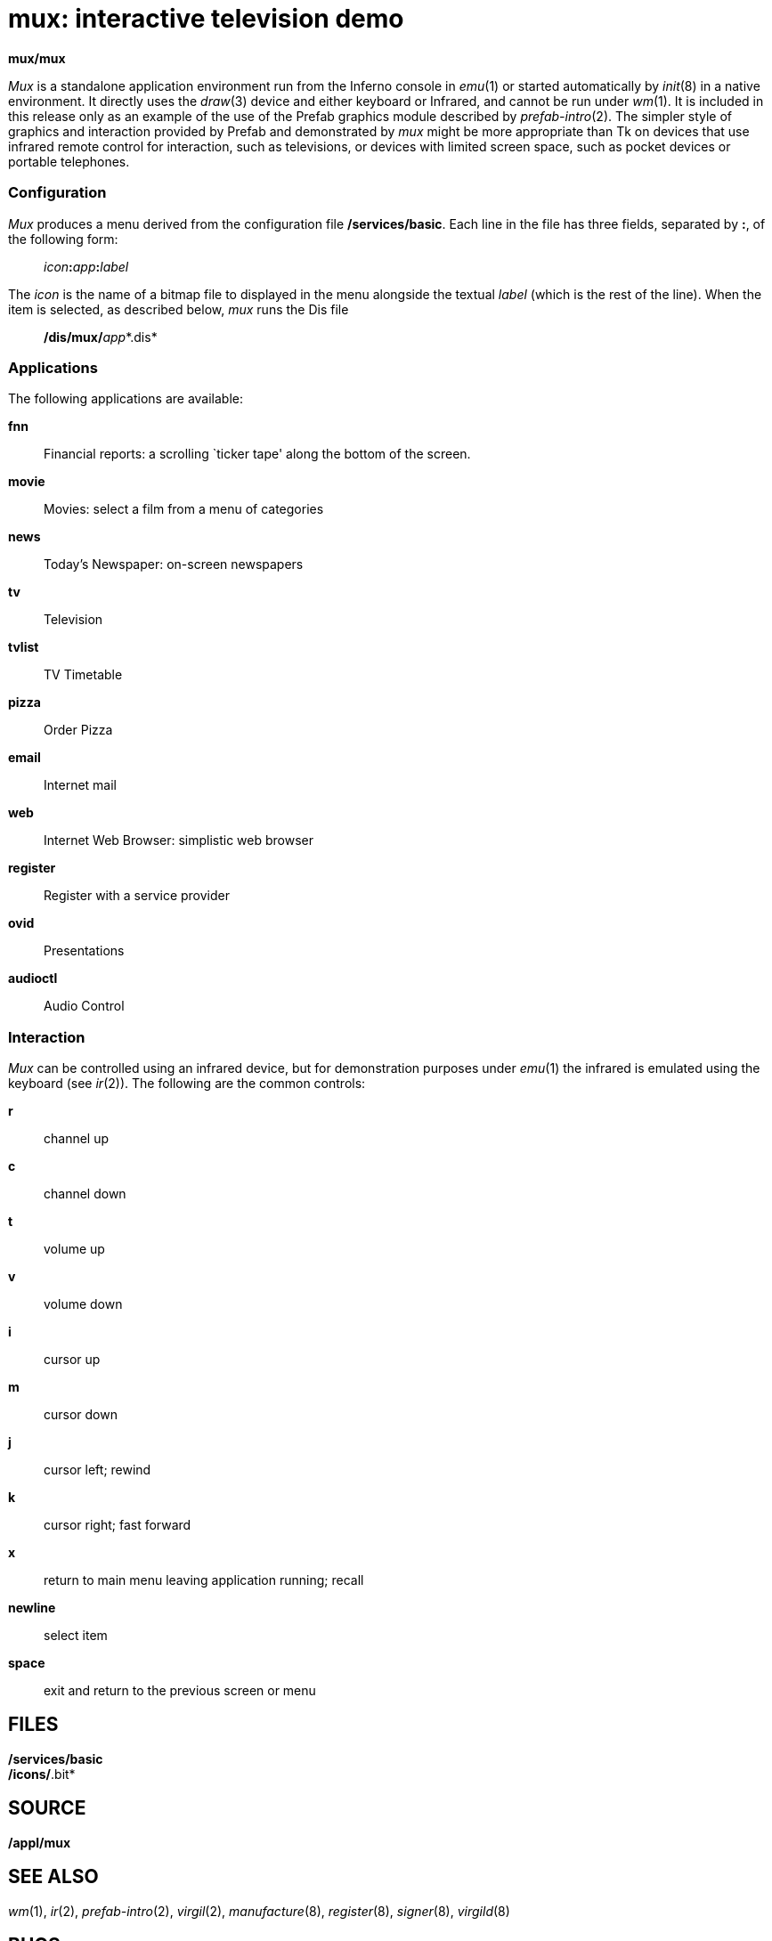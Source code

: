 = mux: interactive television demo


*mux/mux*


_Mux_ is a standalone application environment run from the Inferno
console in _emu_(1) or started automatically by _init_(8) in a native
environment. It directly uses the _draw_(3) device and either keyboard
or Infrared, and cannot be run under _wm_(1). It is included in this
release only as an example of the use of the Prefab graphics module
described by _prefab-intro_(2). The simpler style of graphics and
interaction provided by Prefab and demonstrated by _mux_ might be more
appropriate than Tk on devices that use infrared remote control for
interaction, such as televisions, or devices with limited screen space,
such as pocket devices or portable telephones.

=== Configuration

_Mux_ produces a menu derived from the configuration file
*/services/basic*. Each line in the file has three fields, separated by
*:*, of the following form:

________________________________
__icon__**:**__app__**:**_label_
________________________________

The _icon_ is the name of a bitmap file to displayed in the menu
alongside the textual _label_ (which is the rest of the line). When the
item is selected, as described below, _mux_ runs the Dis file

__________________________
**/dis/mux/**__app__*.dis*
__________________________

=== Applications

The following applications are available:

*fnn*::
  Financial reports: a scrolling `ticker tape' along the bottom of the
  screen.
*movie*::
  Movies: select a film from a menu of categories
*news*::
  Today's Newspaper: on-screen newspapers
*tv*::
  Television
*tvlist*::
  TV Timetable
*pizza*::
  Order Pizza
*email*::
  Internet mail
*web*::
  Internet Web Browser: simplistic web browser
*register*::
  Register with a service provider
*ovid*::
  Presentations
*audioctl*::
  Audio Control

=== Interaction

_Mux_ can be controlled using an infrared device, but for demonstration
purposes under _emu_(1) the infrared is emulated using the keyboard (see
_ir_(2)). The following are the common controls:

*r*::
  channel up
*c*::
  channel down
*t*::
  volume up
*v*::
  volume down
*i*::
  cursor up
*m*::
  cursor down
*j*::
  cursor left; rewind
*k*::
  cursor right; fast forward
*x*::
  return to main menu leaving application running; recall
*newline*::
  select item
*space*::
  exit and return to the previous screen or menu

== FILES

*/services/basic* +
*/icons/*.bit*

== SOURCE

*/appl/mux*

== SEE ALSO

_wm_(1), _ir_(2), _prefab-intro_(2), _virgil_(2), _manufacture_(8),
_register_(8), _signer_(8), _virgild_(8)

== BUGS

The video demonstrations currently work only on native machines with
specific hardware. +
For copyright reasons, some databases are not distributed, or have
randomly-generated content.
